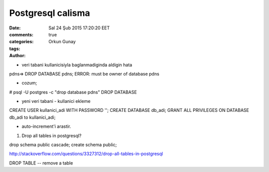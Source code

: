 ==================
Postgresql calisma
==================

:date: Sal 24 Şub 2015 17:20:20 EET
:comments: true
:categories: 
:tags: 
:Author: Orkun Gunay


* veri tabani kullanicisiyla baglanmadiginda aldigin hata
pdns=> DROP DATABASE pdns;
ERROR:  must be owner of database pdns

* cozum;
# psql -U postgres -c "drop database pdns"
DROP DATABASE

* yeni veri tabani - kullanici ekleme
CREATE USER kullanici_adi WITH PASSWORD '';
CREATE DATABASE db_adi;
GRANT ALL PRIVILEGES ON DATABASE db_adi to kullanici_adi;

* auto-increment'i arastir.


#. Drop all tables in postgresql?

drop schema public cascade;
create schema public;

http://stackoverflow.com/questions/3327312/drop-all-tables-in-postgresql

DROP TABLE -- remove a table
